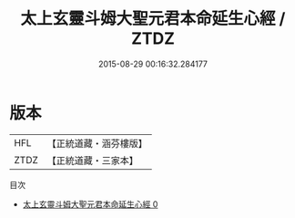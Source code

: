 #+TITLE: 太上玄靈斗姆大聖元君本命延生心經 / ZTDZ

#+DATE: 2015-08-29 00:16:32.284177
* 版本
 |       HFL|【正統道藏・涵芬樓版】|
 |      ZTDZ|【正統道藏・三家本】|
目次
 - [[file:KR5c0002_000.txt][太上玄靈斗姆大聖元君本命延生心經 0]]

